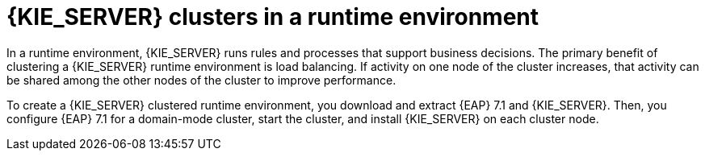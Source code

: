 [id='clustering-ps-con']
= {KIE_SERVER} clusters in a runtime environment
In a runtime environment, {KIE_SERVER} runs rules and processes that support business decisions. The primary benefit of clustering a {KIE_SERVER} runtime environment is load balancing. If activity on one node of the cluster increases, that activity can be shared among the other nodes of the cluster to improve performance.

To create a {KIE_SERVER} clustered runtime environment, you download and extract {EAP} 7.1 and {KIE_SERVER}. Then, you configure {EAP} 7.1 for a domain-mode cluster, start the cluster, and install {KIE_SERVER} on each cluster node.

ifdef::PAM[] 
If desired, you can then cluster the headless {PRODUCT_SHORT} controller and Smart Router.
endif::[] 

ifdef::DM[] 
If desired, you can then cluster the headless {PRODUCT_SHORT} controller.
endif::[] 

